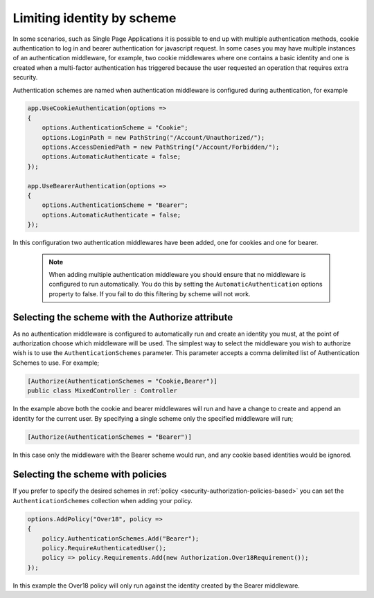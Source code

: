 .. _security-authorization-limiting-by-scheme:

Limiting identity by scheme
===========================

In some scenarios, such as Single Page Applications it is possible to end up with multiple authentication methods, cookie authentication to log in and bearer authentication for javascript request. In some cases you may have multiple instances of an authentication middleware, for example, two cookie middlewares where one contains a basic identity and one is created when a multi-factor authentication has triggered because the user requested an operation that requires extra security.

Authentication schemes are named when authentication middleware is configured during authentication, for example 

.. code-block:: c#

 app.UseCookieAuthentication(options =>
 {
     options.AuthenticationScheme = "Cookie";
     options.LoginPath = new PathString("/Account/Unauthorized/");
     options.AccessDeniedPath = new PathString("/Account/Forbidden/");
     options.AutomaticAuthenticate = false;
 });

 app.UseBearerAuthentication(options =>
 {
     options.AuthenticationScheme = "Bearer";
     options.AutomaticAuthenticate = false;
 });

In this configuration two authentication middlewares have been added, one for cookies and one for bearer.

 .. NOTE::
  When adding multiple authentication middleware you should ensure that no middleware is configured to run automatically. You do this by setting the ``AutomaticAuthentication`` options property to false. If you fail to do this filtering by scheme will not work.

Selecting the scheme with the Authorize attribute
-------------------------------------------------

As no authentication middleware is configured to automatically run and create an identity you must, at the point of authorization choose which middleware will be used. The simplest way to select the middleware you wish to authorize wish is to use the ``AuthenticationSchemes`` parameter. This parameter accepts a comma delimited list of Authentication Schemes to use. For example;

.. code-block:: c#

 [Authorize(AuthenticationSchemes = "Cookie,Bearer")]
 public class MixedController : Controller

In the example above both the cookie and bearer middlewares will run and have a change to create and append an identity for the current user. By specifying a single scheme only the specified middleware will run;

.. code-block:: c#

    [Authorize(AuthenticationSchemes = "Bearer")]

In this case only the middleware with the Bearer scheme would run, and any cookie based identities would be ignored.

Selecting the scheme with policies
----------------------------------

If you prefer to specify the desired schemes in :ref:`policy <security-authorization-policies-based>` you can set the ``AuthenticationSchemes`` collection when adding your policy. 


.. code-block:: c#

 options.AddPolicy("Over18", policy =>
 {
     policy.AuthenticationSchemes.Add("Bearer");
     policy.RequireAuthenticatedUser();
     policy => policy.Requirements.Add(new Authorization.Over18Requirement());
 });

In this example the Over18 policy will only run against the identity created by the Bearer middleware.